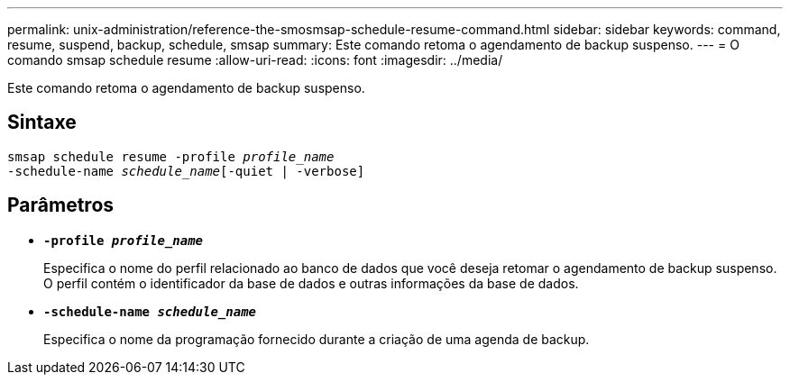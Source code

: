 ---
permalink: unix-administration/reference-the-smosmsap-schedule-resume-command.html 
sidebar: sidebar 
keywords: command, resume, suspend, backup, schedule, smsap 
summary: Este comando retoma o agendamento de backup suspenso. 
---
= O comando smsap schedule resume
:allow-uri-read: 
:icons: font
:imagesdir: ../media/


[role="lead"]
Este comando retoma o agendamento de backup suspenso.



== Sintaxe

[listing, subs="+macros"]
----
pass:quotes[smsap schedule resume -profile _profile_name_
-schedule-name _schedule_name_[-quiet | -verbose]]
----


== Parâmetros

* `*-profile _profile_name_*`
+
Especifica o nome do perfil relacionado ao banco de dados que você deseja retomar o agendamento de backup suspenso. O perfil contém o identificador da base de dados e outras informações da base de dados.

* `*-schedule-name _schedule_name_*`
+
Especifica o nome da programação fornecido durante a criação de uma agenda de backup.


